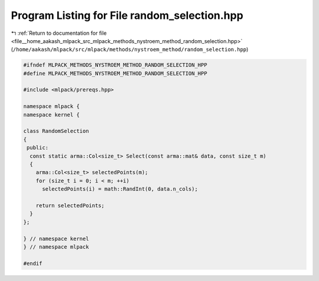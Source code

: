 
.. _program_listing_file__home_aakash_mlpack_src_mlpack_methods_nystroem_method_random_selection.hpp:

Program Listing for File random_selection.hpp
=============================================

|exhale_lsh| :ref:`Return to documentation for file <file__home_aakash_mlpack_src_mlpack_methods_nystroem_method_random_selection.hpp>` (``/home/aakash/mlpack/src/mlpack/methods/nystroem_method/random_selection.hpp``)

.. |exhale_lsh| unicode:: U+021B0 .. UPWARDS ARROW WITH TIP LEFTWARDS

.. code-block:: cpp

   
   #ifndef MLPACK_METHODS_NYSTROEM_METHOD_RANDOM_SELECTION_HPP
   #define MLPACK_METHODS_NYSTROEM_METHOD_RANDOM_SELECTION_HPP
   
   #include <mlpack/prereqs.hpp>
   
   namespace mlpack {
   namespace kernel {
   
   class RandomSelection
   {
    public:
     const static arma::Col<size_t> Select(const arma::mat& data, const size_t m)
     {
       arma::Col<size_t> selectedPoints(m);
       for (size_t i = 0; i < m; ++i)
         selectedPoints(i) = math::RandInt(0, data.n_cols);
   
       return selectedPoints;
     }
   };
   
   } // namespace kernel
   } // namespace mlpack
   
   #endif
